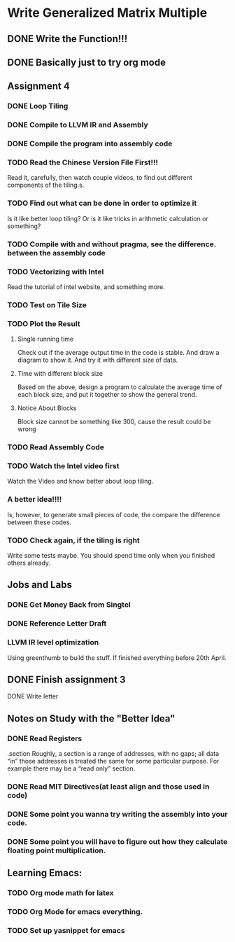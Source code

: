 

* Write Generalized Matrix Multiple

** DONE Write the Function!!!
   CLOSED: [2016-04-14 Thu 22:35] DEADLINE: <2016-04-14 Thu>

** DONE Basically just to try org mode
   CLOSED: [2016-04-14 Thu 22:35]

** Assignment 4

*** DONE Loop Tiling
    CLOSED: [2016-04-15 Fri 17:39] DEADLINE: <2016-04-15 Fri>
*** DONE Compile to LLVM IR and Assembly
    CLOSED: [2016-04-15 Fri 13:54] DEADLINE: <2016-04-15 Fri>
    
*** DONE Compile the program into assembly code
    CLOSED: [2016-04-16 Sat 22:06] DEADLINE: <2016-04-16 Sat>

*** TODO Read the Chinese Version File First!!!
Read it, carefully, then watch couple videos, to find out different components
of the tiling.s.

*** TODO Find out what can be done in order to optimize it
Is it like better loop tiling? Or is it like tricks in arithmetic 
calculation or something?

*** TODO Compile with and without pragma, see the difference. between the assembly code
*** TODO Vectorizing with Intel
    DEADLINE: <2016-04-17 Sun>
Read the tutorial of intel website, and something more.
*** TODO Test on Tile Size
    DEADLINE: <2016-04-17 Sun>

*** TODO Plot the Result
    DEADLINE: <2016-04-17 Sun>

**** Single running time 
Check out if the average output time in the code is stable.
And draw a diagram to show it. And try it with different 
size of data.

**** Time with different block size
Based on the above, design a program to calculate the average time of each block
size, and put it together to show the general trend.

**** Notice About Blocks
Block size cannot be something like 300, cause the result could be wrong

*** TODO Read Assembly Code
    DEADLINE: <2016-04-16 Sat>

*** TODO Watch the Intel video first
Watch the Video and know better about loop tiling.
*** A better idea!!!! 
Is, however, to generate small pieces of code,
the compare the difference between these codes.
*** TODO Check again, if the tiling is right
Write some tests maybe. You should spend time only when you finished others already.

** Jobs and Labs

*** DONE Get Money Back from Singtel
    CLOSED: [2016-04-20 Wed 01:43] DEADLINE: <2016-04-18 Mon>
*** DONE Reference Letter Draft
    CLOSED: [2016-04-20 Wed 01:43] DEADLINE: <2016-04-16 Sat>

*** LLVM IR level optimization
Using greenthumb to build the stuff. If finished everything before 20th April.

** DONE Finish assignment 3
   CLOSED: [2016-04-20 Wed 01:43]

**** DONE Write letter
     CLOSED: [2016-04-20 Wed 01:42]
** Notes on Study with the "Better Idea"

*** DONE Read Registers
    CLOSED: [2016-04-17 Sun 03:45]
.section 
    Roughly, a section is a range of addresses, with
 no gaps; all data “in” those addresses is treated the
 same for some particular purpose. For example there
 may be a “read only” section.
*** DONE Read MIT Directives(at least align and those used in code)
    CLOSED: [2016-04-17 Sun 04:08]



*** DONE Some point you wanna try writing the assembly into your code.
    CLOSED: [2016-04-20 Wed 01:42]

*** DONE Some point you will have to figure out how they calculate floating point multiplication.
    CLOSED: [2016-04-20 Wed 01:42]

** Learning Emacs:

*** TODO Org mode math for latex

*** TODO Org Mode for emacs everything.
*** TODO Set up yasnippet for emacs
